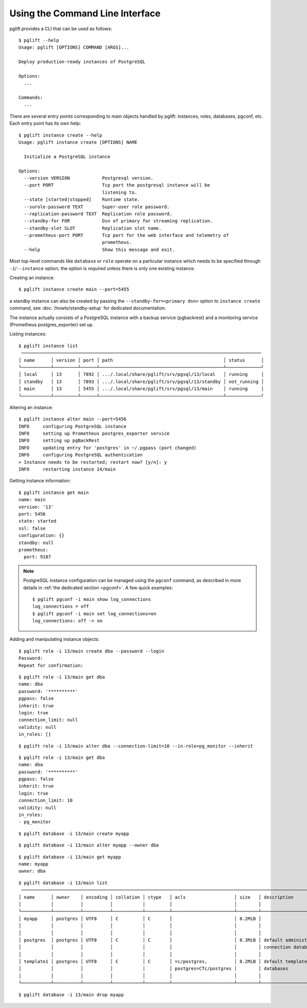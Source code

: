 Using the Command Line Interface
================================

.. highlight:: console

pglift provides a CLI that can be used as follows:

::

    $ pglift --help
    Usage: pglift [OPTIONS] COMMAND [ARGS]...

    Deploy production-ready instances of PostgreSQL

    Options:
      ...

    Commands:
      ...

There are several entry points corresponding to main objects handled by
pglift: instances, roles, databases, pgconf, etc. Each entry point has its own help:

::

    $ pglift instance create --help
    Usage: pglift instance create [OPTIONS] NAME

      Initialize a PostgreSQL instance

    Options:
      --version VERSION            Postgresql version.
      --port PORT                  Tcp port the postgresql instance will be
                                   listening to.
      --state [started|stopped]    Runtime state.
      --surole-password TEXT       Super-user role password.
      --replication-password TEXT  Replication role password.
      --standby-for FOR            Dsn of primary for streaming replication.
      --standby-slot SLOT          Replication slot name.
      --prometheus-port PORT       Tcp port for the web interface and telemetry of
                                   prometheus.
      --help                       Show this message and exit.

Most top-level commands like ``database`` or ``role`` operate on a particular
instance which needs to be specified through ``-i``/``--instance`` option;
the option is *required* unless there is only one existing instance.

Creating an instance:

::

    $ pglift instance create main --port=5455

a standby instance can also be created by passing the
``--standby-for=<primary dsn>`` option to ``instance create`` command, see
:doc:`/howto/standby-setup` for dedicated documentation.

The instance actually consists of a PostgreSQL instance with a backup service (pgbackrest)
and a monitoring service (Prometheus postgres_exporter) set up.

Listing instances:

::

    $ pglift instance list
     ─────────────────────────────────────────────────────────────────────────────────────────
    │ name      │ version │ port │ path                                         │ status      │
    └───────────┴─────────┴──────┴──────────────────────────────────────────────┴─────────────┘
    │ local     │ 13      │ 7892 │ .../.local/share/pglift/srv/pgsql/13/local   │ running     │
    │ standby   │ 13      │ 7893 │ .../.local/share/pglift/srv/pgsql/13/standby │ not_running │
    │ main      │ 13      │ 5455 │ .../.local/share/pglift/srv/pgsql/13/main    │ running     │
    └───────────┴─────────┴──────┴──────────────────────────────────────────────┴─────────────┘

Altering an instance:

::

    $ pglift instance alter main --port=5456
    INFO     configuring PostgreSQL instance
    INFO     setting up Prometheus postgres_exporter service
    INFO     setting up pgBackRest
    INFO     updating entry for 'postgres' in ~/.pgpass (port changed)
    INFO     configuring PostgreSQL authentication
    > Instance needs to be restarted; restart now? [y/n]: y
    INFO     restarting instance 14/main

Getting instance information:

::

    $ pglift instance get main
    name: main
    version: '13'
    port: 5456
    state: started
    ssl: false
    configuration: {}
    standby: null
    prometheus:
      port: 9187

.. note::

    PostgreSQL instance configuration can be managed using the ``pgconf``
    command, as described in more details in :ref:`the dedicated section
    <pgconf>`. A few quick examples:
    ::

        $ pglift pgconf -i main show log_connections
        log_connections = off
        $ pglift pgconf -i main set log_connections=on
        log_connections: off -> on

Adding and manipulating instance objects:

::

    $ pglift role -i 13/main create dba --password --login
    Password:
    Repeat for confirmation:

::

    $ pglift role -i 13/main get dba
    name: dba
    password: '**********'
    pgpass: false
    inherit: true
    login: true
    connection_limit: null
    validity: null
    in_roles: []

::

    $ pglift role -i 13/main alter dba --connection-limit=10 --in-role=pg_monitor --inherit

::

    $ pglift role -i 13/main get dba
    name: dba
    password: '**********'
    pgpass: false
    inherit: true
    login: true
    connection_limit: 10
    validity: null
    in_roles:
    - pg_monitor

::

    $ pglift database -i 13/main create myapp

::

    $ pglift database -i 13/main alter myapp --owner dba

::

    $ pglift database -i 13/main get myapp
    name: myapp
    owner: dba

::

    $ pglift database -i 13/main list
     ───────────────────────────────────────────────────────────────────────────────────────────────────────────────────────────────────────
    │ name      │ owner    │ encoding │ collation │ ctype   │ acls                  │ size   │ description               │ tablespace       │
    │           │          │          │           │         │                       │        │                           │                  │
    └───────────┴──────────┴──────────┴───────────┴─────────┴───────────────────────┴────────┴───────────────────────────┴──────────────────┘
    │ myapp     │ postgres │ UTF8     │ C         │ C       │                       │ 8.2MiB │                           │ name: pg_default │
    │           │          │          │           │         │                       │        │                           │ location:        │
    │           │          │          │           │         │                       │        │                           │ size: 41.0MiB    │
    │ postgres  │ postgres │ UTF8     │ C         │ C       │                       │ 8.3MiB │ default administrative    │ name: pg_default │
    │           │          │          │           │         │                       │        │ connection database       │ location:        │
    │           │          │          │           │         │                       │        │                           │ size: 41.0MiB    │
    │ template1 │ postgres │ UTF8     │ C         │ C       │ =c/postgres,          │ 8.2MiB │ default template for new  │ name: pg_default │
    │           │          │          │           │         │ postgres=CTc/postgres │        │ databases                 │ location:        │
    │           │          │          │           │         │                       │        │                           │ size: 41.0MiB    │
    └───────────┴──────────┴──────────┴───────────┴─────────┴───────────────────────┴────────┴───────────────────────────┴──────────────────┘

::

    $ pglift database -i 13/main drop myapp
